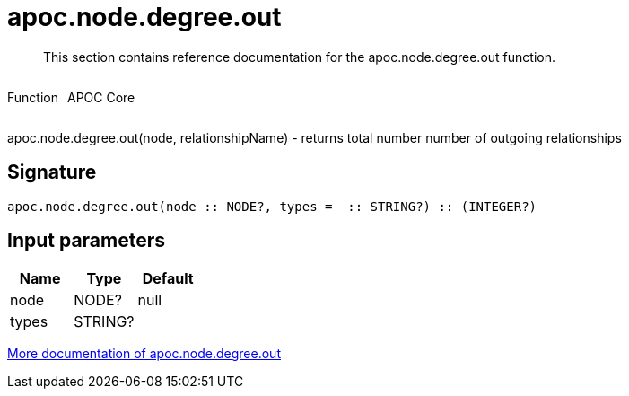 ////
This file is generated by DocsTest, so don't change it!
////

= apoc.node.degree.out
:description: This section contains reference documentation for the apoc.node.degree.out function.

[abstract]
--
{description}
--

++++
<div style='display:flex'>
<div class='paragraph type function'><p>Function</p></div>
<div class='paragraph release core' style='margin-left:10px;'><p>APOC Core</p></div>
</div>
++++

apoc.node.degree.out(node, relationshipName) - returns total number number of outgoing relationships

== Signature

[source]
----
apoc.node.degree.out(node :: NODE?, types =  :: STRING?) :: (INTEGER?)
----

== Input parameters
[.procedures, opts=header]
|===
| Name | Type | Default 
|node|NODE?|null
|types|STRING?|
|===

xref::graph-querying/node-querying.adoc[More documentation of apoc.node.degree.out,role=more information]

